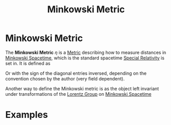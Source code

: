:PROPERTIES:
:ID:       c78555dd-6890-476f-b478-93191bd74bf3
:END:
#+title: Minkowski Metric
#+filetags: relativity definition

* Minkowski Metric

The *Minkowski Metric* $\eta$ is a [[id:84779137-ff6a-463e-82cd-741475be1140][Metric]]   describing how to measure distances in [[id:6695b04e-7e0f-44b9-8402-266e5cc6ab02][Minkowski Spacetime]], which is the standard spacetime [[id:1959e9a1-8e14-4ce7-981b-b04ea9d98bff][Special Relativity]] is set in. It is defined as
\begin{equation}
\eta=\begin{pmatrix}1 & 0 & 0 & 0 \\
0 & -1 & 0 &0 \\
0 & 0 & -1 & 0\\
0 & 0 &0 &-1
\end{pmatrix}
    \label{eq:minkowskimetric}
\end{equation}

Or with the sign of the diagonal entries inversed, depending on the convention chosen by the author (very field dependent).


Another way to define the Minkowski metric is as the object left invariant under transformations of the [[id:3eb352c4-cbc7-47be-8c0f-98cd9168e850][Lorentz Group]] on [[id:6695b04e-7e0f-44b9-8402-266e5cc6ab02][Minkowski Spacetime]]

* Examples
